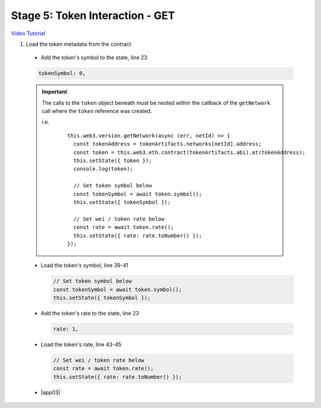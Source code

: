 Stage 5: Token Interaction - GET
================================

`Video Tutorial <https://drive.google.com/open?id=11WaCAk_sc2S4W-az-zV-TD6Le3tGqx5q>`_

1. Load the token metadata from the contract

  - Add the token's symbol to the state, line 23

  .. code-block:: javascript

    tokenSymbol: 0,

  .. important::

    The calls to the ``token`` object beneath must be nested within the callback of the ``getNetwork`` call where the ``token`` reference was created.

    i.e.

      ::

        this.web3.version.getNetwork(async (err, netId) => {
          const tokenAddress = tokenArtifacts.networks[netId].address;
          const token = this.web3.eth.contract(tokenArtifacts.abi).at(tokenAddress);
          this.setState({ token });
          console.log(token);

          // Set token symbol below
          const tokenSymbol = await token.symbol();
          this.setState({ tokenSymbol });

          // Set wei / token rate below
          const rate = await token.rate();
          this.setState({ rate: rate.toNumber() });
        }); 

  - Load the token's symbol, line 39-41

    .. code-block:: javascript

      // Set token symbol below
      const tokenSymbol = await token.symbol();
      this.setState({ tokenSymbol });

  - Add the token's rate to the state, line 23

    .. code-block:: javascript

      rate: 1,

  - Load the token's rate, line 43-45

    .. code-block:: javascript

      // Set wei / token rate below
      const rate = await token.rate();
      this.setState({ rate: rate.toNumber() });

  - |app03|

    .. |app03| raw:: html

      <a href="https://github.com/Blockchain-Learning-Group/course-resources/blob/master/wallet-template/dev-stages/App.3.js" target="_blank">Complete App.js solution may be found here</a>